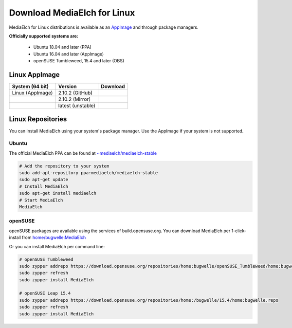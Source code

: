 ============================
Download MediaElch for Linux
============================

MediaElch for Linux distributions is available as an AppImage_ and through
package managers.

**Officially supported systems are:**

  - Ubuntu 18.04 and later (PPA)
  - Ubuntu 16.04 and later (AppImage)
  - openSUSE Tumbleweed, 15.4 and later (OBS)


Linux AppImage
==================

+-------------------+--------------------+-----------------------------------------------+
| System (64 bit)   | Version            | Download                                      |
+===================+====================+===============================================+
| Linux (AppImage)  | 2.10.2  (GitHub)   | |gh_pages_release|                            |
+-------------------+--------------------+-----------------------------------------------+
|                   | 2.10.2  (Mirror)   | |mirror_release|                              |
+-------------------+--------------------+-----------------------------------------------+
|                   | latest (unstable)  | |mirror_snapshot_linux|                       |
+-------------------+--------------------+-----------------------------------------------+


Linux Repositories
==================

You can install MediaElch using your system's package manager. Use the AppImage if your system
is not supported.

Ubuntu
------

The official MediaElch PPA can be found at `~mediaelch/mediaelch-stable <https://launchpad.net/~mediaelch/+archive/ubuntu/mediaelch-stable>`_

.. code-block:: sh

    # Add the repository to your system
    sudo add-apt-repository ppa:mediaelch/mediaelch-stable
    sudo apt-get update
    # Install MediaElch
    sudo apt-get install mediaelch
    # Start MediaElch
    MediaElch


openSUSE
--------

openSUSE packages are available using the services of build.opensuse.org.
You can download MediaElch per 1-click-install from `home/bugwelle:MediaElch <https://software.opensuse.org/download.html?project=home%3Abugwelle&package=MediaElch>`_

Or you can install MediaElch per command line: 

.. code-block:: sh

    # openSUSE Tumbleweed
    sudo zypper addrepo https://download.opensuse.org/repositories/home:bugwelle/openSUSE_Tumbleweed/home:bugwelle.repo
    sudo zypper refresh
    sudo zypper install MediaElch

    # openSUSE Leap 15.4
    sudo zypper addrepo https://download.opensuse.org/repositories/home:/bugwelle/15.4/home:bugwelle.repo
    sudo zypper refresh
    sudo zypper install MediaElch


.. _AppImage: https://appimage.org/

.. |gh_pages_release| image:: ../images/badges/Version-v2.10.2.svg
   :target: https://github.com/Komet/MediaElch/releases/tag/v2.10.2

.. |mirror_release| image:: ../images/badges/Version-v2.10.2.svg
   :target: https://mediaelch-downloads.ameyering.de/releases/v2.10.2/

.. |mirror_snapshot_linux| image:: ../images/badges/Linux-v2.10.3-dev.svg
   :target: https://mediaelch-downloads.ameyering.de/snapshots/Linux/
